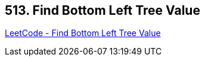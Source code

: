 == 513. Find Bottom Left Tree Value

https://leetcode.com/problems/find-bottom-left-tree-value/[LeetCode - Find Bottom Left Tree Value]

